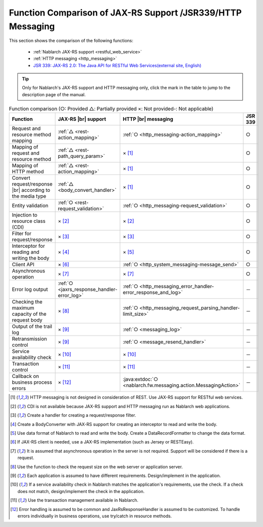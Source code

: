 .. _`restful_web_service_functional_comparison`:

Function Comparison of JAX-RS Support /JSR339/HTTP Messaging
=============================================================

.. contents:: Table of Contents
  :depth: 3
  :local:

This section shows the comparison of the following functions:

 - :ref:`Nablarch JAX-RS support <restful_web_service>`
 - :ref:`HTTP messaging <http_messaging>`
 - `JSR 339: JAX-RS 2.0: The Java API for RESTful Web Services(external site, English) <https://jcp.org/en/jsr/detail?id=339>`_

.. tip::

 Only for Nablarch's JAX-RS support and HTTP messaging only, click the mark in the table to jump to the description page of the manual.

.. |br| raw:: html

   <br />

.. list-table:: Function comparison (○: Provided △: Partially provided ×: Not provided-: Not applicable)
   :header-rows: 1
   :class: something-special-class

   * - Function
     - JAX-RS |br| support
     - HTTP |br| messaging
     - JSR 339
   * - Request and resource method mapping
     - :ref:`△ <rest-action_mapping>`
     - :ref:`○ <http_messaging-action_mapping>`
     - ○
   * - Mapping of request and resource method
     - :ref:`△ <rest-path_query_param>`
     - × [1]_
     - ○
   * - Mapping of HTTP method
     - :ref:`△ <rest-action_mapping>`
     - × [1]_
     - ○
   * - Convert request/response |br| according to the media type
     - :ref:`△ <body_convert_handler>`
     - × [1]_
     - ○
   * - Entity validation
     - :ref:`○ <rest-request_validation>`
     - :ref:`○ <http_messaging-request_validation>`
     - ○
   * - Injection to resource class (CDI)
     - × [2]_
     - × [2]_
     - ○
   * - Filter for request/response
     - × [3]_
     - × [3]_
     - ○
   * - Interceptor for reading and writing the body
     - × [4]_
     - × [5]_
     - ○
   * - Client API
     - × [6]_
     - :ref:`○ <http_system_messaging-message_send>`
     - ○
   * - Asynchronous operation
     - × [7]_
     - × [7]_
     - ○
   * - Error log output
     - :ref:`○ <jaxrs_response_handler-error_log>`
     - :ref:`○ <http_messaging_error_handler-error_response_and_log>`
     - －
   * - Checking the maximum capacity of the request body
     - × [8]_
     - :ref:`○ <http_messaging_request_parsing_handler-limit_size>`
     - －
   * - Output of the trail log
     - × [9]_
     - :ref:`○ <messaging_log>`
     - －
   * - Retransmission control
     - × [9]_
     - :ref:`○ <message_resend_handler>`
     - －
   * - Service availability check
     - × [10]_
     - × [10]_
     - －
   * - Transaction control
     - × [11]_
     - × [11]_
     - －
   * - Callback on business process errors
     - × [12]_
     - :java:extdoc:`○ <nablarch.fw.messaging.action.MessagingAction>`
     - －

.. [1] HTTP messaging is not designed in consideration of REST. Use JAX-RS support for RESTful web services.
.. [2] CDI is not available because JAX-RS support and HTTP messaging run as Nablarch web applications.
.. [3] Create a handler for creating a request/response filter.
.. [4] Create a BodyConverter with JAX-RS support for creating an interceptor to read and write the body.
.. [5] Use data format of Nablarch to read and write the body. Create a DataRecordFormatter to change the data format.
.. [6] If JAX-RS client is needed, use a JAX-RS implementation (such as Jersey or RESTEasy).
.. [7] It is assumed that asynchronous operation in the server is not required. Support will be considered if there is a request.
.. [8] Use the function to check the request size on the web server or application server.
.. [9] Each application is assumed to have different requirements. Design/implement in the application.
.. [10] If a service availability check in Nablarch matches the application's requirements, use the check. If a check does not match, design/implement the check in the application.
.. [11] Use the transaction management available in Nablarch.
.. [12] Error handling is assumed to be common and JaxRsResponseHandler is assumed to be customized. To handle errors individually in business operations, use try/catch in resource methods.
